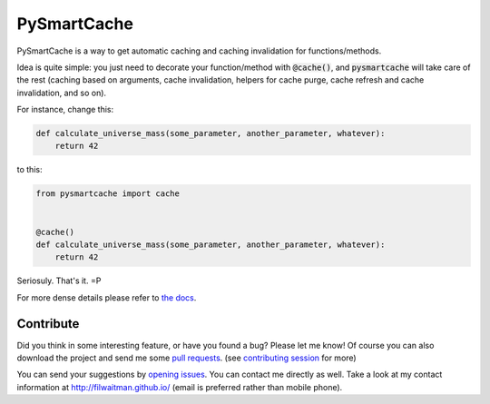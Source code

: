 PySmartCache
=============

PySmartCache is a way to get automatic caching and caching invalidation for functions/methods.

Idea is quite simple: you just need to decorate your function/method with :code:`@cache()`, and :code:`pysmartcache` will take care of the rest (caching based on arguments, cache invalidation, helpers for cache purge, cache refresh and cache invalidation, and so on).

For instance, change this:

.. code:: python

    def calculate_universe_mass(some_parameter, another_parameter, whatever):
        return 42


to this:

.. code:: python

    from pysmartcache import cache


    @cache()
    def calculate_universe_mass(some_parameter, another_parameter, whatever):
        return 42


Seriosuly. That's it. =P

For more dense details please refer to `the docs <https://github.com/filwaitman/pysmartcache/blob/master/doc.md>`_.


Contribute
----------

Did you think in some interesting feature, or have you found a bug? Please let me know!
Of course you can also download the project and send me some `pull requests <https://github.com/filwaitman/pysmartcache/pulls>`_. (see `contributing session <https://github.com/filwaitman/pysmartcache/blob/master/doc.md#contributing>`_ for more)

You can send your suggestions by `opening issues <https://github.com/filwaitman/pysmartcache/issues>`_.
You can contact me directly as well. Take a look at my contact information at `http://filwaitman.github.io/ <http://filwaitman.github.io/>`_ (email is preferred rather than mobile phone).
